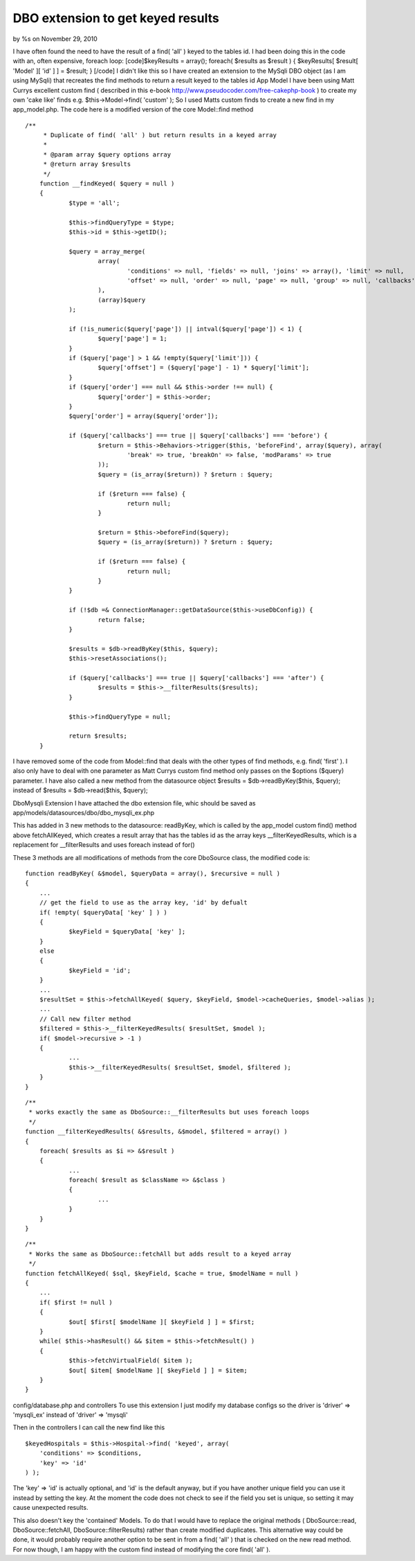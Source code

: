 

DBO extension to get keyed results
==================================

by %s on November 29, 2010

I have often found the need to have the result of a find( 'all' )
keyed to the tables id. I had been doing this in the code with an,
often expensive, foreach loop: [code]$keyResults = array(); foreach(
$results as $result ) { $keyResults[ $result[ 'Model' ][ 'id' ] ] =
$result; } [/code] I didn't like this so I have created an extension
to the MySqli DBO object (as I am using MySqli) that recreates the
find methods to return a result keyed to the tables id
App Model
I have been using Matt Currys excellent custom find ( described in
this e-book `http://www.pseudocoder.com/free-cakephp-book`_ ) to
create my own 'cake like' finds e.g.
$this->Model->find( 'custom' );
So I used Matts custom finds to create a new find in my app_model.php.
The code here is a modified version of the core Model::find method

::

    /**
    	 * Duplicate of find( 'all' ) but return results in a keyed array
    	 *
    	 * @param array $query options array
    	 * @return array $results
    	 */
    	function __findKeyed( $query = null )
    	{
    		$type = 'all';
    
    		$this->findQueryType = $type;
    		$this->id = $this->getID();
    
    		$query = array_merge(
    			array(
    				'conditions' => null, 'fields' => null, 'joins' => array(), 'limit' => null,
    				'offset' => null, 'order' => null, 'page' => null, 'group' => null, 'callbacks' => true
    			),
    			(array)$query
    		);
    
    		if (!is_numeric($query['page']) || intval($query['page']) < 1) {
    			$query['page'] = 1;
    		}
    		if ($query['page'] > 1 && !empty($query['limit'])) {
    			$query['offset'] = ($query['page'] - 1) * $query['limit'];
    		}
    		if ($query['order'] === null && $this->order !== null) {
    			$query['order'] = $this->order;
    		}
    		$query['order'] = array($query['order']);
    
    		if ($query['callbacks'] === true || $query['callbacks'] === 'before') {
    			$return = $this->Behaviors->trigger($this, 'beforeFind', array($query), array(
    				'break' => true, 'breakOn' => false, 'modParams' => true
    			));
    			$query = (is_array($return)) ? $return : $query;
    
    			if ($return === false) {
    				return null;
    			}
    
    			$return = $this->beforeFind($query);
    			$query = (is_array($return)) ? $return : $query;
    
    			if ($return === false) {
    				return null;
    			}
    		}
    
    		if (!$db =& ConnectionManager::getDataSource($this->useDbConfig)) {
    			return false;
    		}
    
    		$results = $db->readByKey($this, $query);
    		$this->resetAssociations();
    
    		if ($query['callbacks'] === true || $query['callbacks'] === 'after') {
    			$results = $this->__filterResults($results);
    		}
    
    		$this->findQueryType = null;
    
    		return $results;
    	}

I have removed some of the code from Model::find that deals with the
other types of find methods, e.g. find( 'first' ). I also only have to
deal with one parameter as Matt Currys custom find method only passes
on the $options ($query) parameter. I have also called a new method
from the datasource object
$results = $db->readByKey($this, $query);
instead of
$results = $db->read($this, $query);

DboMysqli Extension
I have attached the dbo extension file, whic should be saved as
app/models/datasources/dbo/dbo_mysqli_ex.php

This has added in 3 new methods to the datasource:
readByKey, which is called by the app_model custom find() method above
fetchAllKeyed, which creates a result array that has the tables id as
the array keys
__filterKeyedResults, which is a replacement for __filterResults and
uses foreach instead of for()

These 3 methods are all modifications of methods from the core
DboSource class, the modified code is:

::

    function readByKey( &$model, $queryData = array(), $recursive = null )
    {
    	...
    	// get the field to use as the array key, 'id' by defualt
    	if( !empty( $queryData[ 'key' ] ) )
    	{
    		$keyField = $queryData[ 'key' ];
    	}
    	else
    	{
    		$keyField = 'id';
    	}
    	...
    	$resultSet = $this->fetchAllKeyed( $query, $keyField, $model->cacheQueries, $model->alias );
    	...
    	// Call new filter method
    	$filtered = $this->__filterKeyedResults( $resultSet, $model );
    	if( $model->recursive > -1 )
    	{
    		...
    		$this->__filterKeyedResults( $resultSet, $model, $filtered );
    	}
    }



::

    /**
     * works exactly the same as DboSource::__filterResults but uses foreach loops
     */
    function __filterKeyedResults( &$results, &$model, $filtered = array() )
    {
    	foreach( $results as $i => &$result )
    	{
    		...
    		foreach( $result as $className => &$class )
    		{
    			...
    		}
    	}
    }


::

    /**
     * Works the same as DboSource::fetchAll but adds result to a keyed array
     */
    function fetchAllKeyed( $sql, $keyField, $cache = true, $modelName = null )
    {
    	...
    	if( $first != null )
    	{
    		$out[ $first[ $modelName ][ $keyField ] ] = $first;
    	}
    	while( $this->hasResult() && $item = $this->fetchResult() )
    	{
    		$this->fetchVirtualField( $item );
    		$out[ $item[ $modelName ][ $keyField ] ] = $item;
    	}
    }

config/database.php and controllers
To use this extension I just modify my database configs so the driver
is
'driver' => 'mysqli_ex'
instead of
'driver' => 'mysqli'

Then in the controllers I can call the new find like this

::

    $keyedHospitals = $this->Hospital->find( 'keyed', array(
    	'conditions' => $conditions,
    	'key' => 'id'
    ) );

The 'key' => 'id' is actually optional, and 'id' is the default
anyway, but if you have another unique field you can use it instead by
setting the key. At the moment the code does not check to see if the
field you set is unique, so setting it may cause unexpected results.

This also doesn't key the 'contained' Models. To do that I would have
to replace the original methods ( DboSource::read,
DboSource::fetchAll, DboSource::filterResults) rather than create
modified duplicates. This alternative way could be done, it would
probably require another option to be sent in from a find( 'all' )
that is checked on the new read method. For now though, I am happy
with the custom find instead of modifying the core find( 'all' ).

.. _http://www.pseudocoder.com/free-cakephp-book: http://www.pseudocoder.com/free-cakephp-book
.. meta::
    :title: DBO extension to get keyed results
    :description: CakePHP Article related to dbo extension,Behaviors
    :keywords: dbo extension,Behaviors
    :copyright: Copyright 2010 
    :category: behaviors

